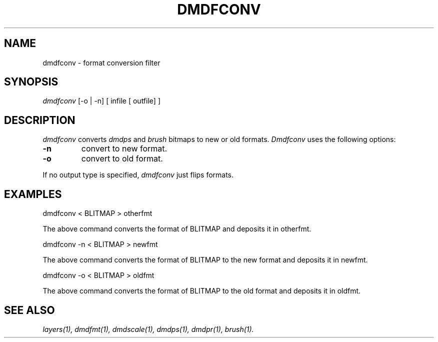 .\" 
.\"									
.\"	Copyright (c) 1987,1988,1989,1990,1991,1992   AT&T		
.\"			All Rights Reserved				
.\"									
.\"	  THIS IS UNPUBLISHED PROPRIETARY SOURCE CODE OF AT&T.		
.\"	    The copyright notice above does not evidence any		
.\"	   actual or intended publication of such source code.		
.\"									
.\" 
.TH DMDFCONV 1 "EXPTOOLS - DMD"
.SH NAME
dmdfconv \- format conversion filter
.SH SYNOPSIS
.I dmdfconv 
[-o | -n] 
[ infile [ outfile] ]
.SH DESCRIPTION
.PP
.I dmdfconv 
converts 
.I dmdps 
and 
.I brush 
bitmaps to new or old formats. 
.I Dmdfconv
uses the following options:
.TP
.BI -n
convert to new format.
.TP
.BI -o
convert to old format.
.PP
If no output type is specified, 
.I dmdfconv
just flips formats.
.sp
.SH "EXAMPLES"
dmdfconv < BLITMAP > otherfmt
.sp
The above command converts the format of BLITMAP and deposits it in otherfmt.
.sp
dmdfconv -n < BLITMAP > newfmt
.sp
The above command converts the format of BLITMAP to the new 
format and deposits it in newfmt.
.sp
dmdfconv -o < BLITMAP > oldfmt
.sp
The above command converts the format of BLITMAP to the old 
format and deposits it in oldfmt.
.SH "SEE ALSO"
.IR "layers(1), dmdfmt(1), dmdscale(1), dmdps(1), dmdpr(1), brush(1)."

